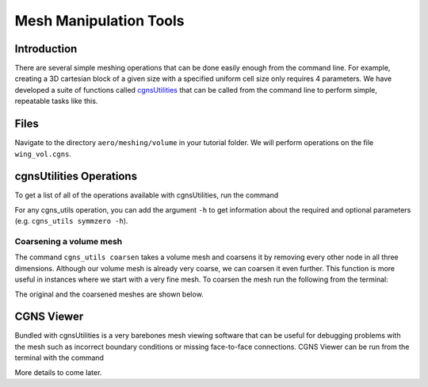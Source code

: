 
.. _aero_cgnsutils:

***********************
Mesh Manipulation Tools
***********************

Introduction
================================================================================
There are several simple meshing operations that can be done easily enough from the command line.
For example, creating a 3D cartesian block of a given size with a specified uniform cell size only requires 4 parameters.
We have developed a suite of functions called `cgnsUtilities <https://github.com/mdolab/cgnsutilities>`_ that can be called from the command line to perform simple, repeatable tasks like this.

Files
=====
Navigate to the directory ``aero/meshing/volume`` in your tutorial folder.
We will perform operations on the file ``wing_vol.cgns``.

cgnsUtilities Operations
========================
To get a list of all of the operations available with cgnsUtilities, run the command

.. prompt:: bash

    cgns_utils -h

For any cgns_utils operation, you can add the argument ``-h`` to get information about the required and optional parameters (e.g. ``cgns_utils symmzero -h``).

Coarsening a volume mesh
------------------------
The command ``cgns_utils coarsen`` takes a volume mesh and coarsens it by removing every other node in all three dimensions.
Although our volume mesh is already very coarse, we can coarsen it even further.
This function is more useful in instances where we start with a very fine mesh.
To coarsen the mesh run the following from the terminal:

.. prompt:: bash

    cgns_utils coarsen wing_vol.cgns wing_vol_coarsened.cgns

The original and the coarsened meshes are shown below.

.. figure:: images/aero_wing_volume_mesh_coarsened.png
    :scale: 20
    :align: center
    :alt: Wing volume mesh coarsened
    :figclass: align-center

CGNS Viewer
===========
Bundled with cgnsUtilities is a very barebones mesh viewing software that can be useful for debugging problems with the mesh such as incorrect boundary conditions or missing face-to-face connections.
CGNS Viewer can be run from the terminal with the command

.. prompt:: bash

    cgnsview

More details to come later.

